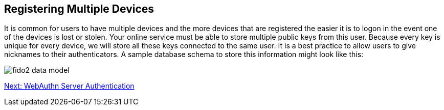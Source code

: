 == Registering Multiple Devices
It is common for users to have multiple devices and the more devices that are registered the easier it is to logon in the event one of the devices is lost or stolen. Your online service must be able to store multiple public keys from this user. Because every key is unique for every device, we will store all these keys connected to the same user. It is a best practice to allow users to give nicknames to their authenticators. A sample database schema to store this information might look like this:

image::fido2_data_model.png[]

link:WebAuthn_Server_Authentication.html[Next: WebAuthn Server Authentication]